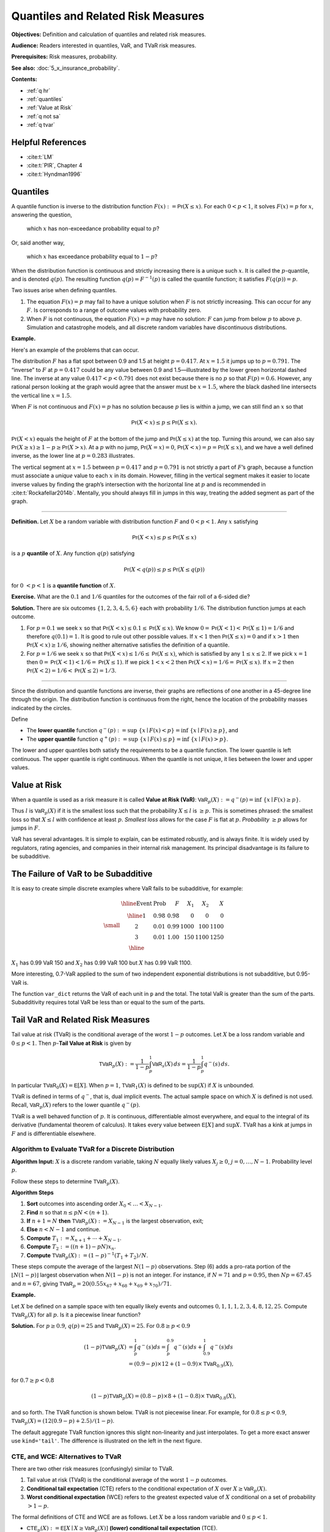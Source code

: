 .. _quantiles:

.. from Ch 4 in PIR

Quantiles and Related Risk Measures
=====================================

**Objectives:** Definition and calculation of quantiles and related risk measures.

**Audience:** Readers interested in quantiles, VaR, and TVaR risk measures.

**Prerequisites:** Risk measures, probability.

**See also:** :doc:`5_x_insurance_probability`.

**Contents:**

* :ref:`q hr`
* :ref:`quantiles`
* :ref:`Value at Risk`
* :ref:`q not sa`
* :ref:`q tvar`

.. _q hr:

Helpful References
--------------------

* :cite:t:`LM`
* :cite:t:`PIR`, Chapter 4
* :cite:t:`Hyndman1996`

..  Quantiles are the fundamental building block risk measure.
    Value at risk (VaR) = quantiles when used as a risk measure.
    Tail value at risk (TVaR).

Quantiles
---------

A quantile function is inverse to the distribution function
:math:`F(x):=\mathsf{Pr}(X\le x)`. For each :math:`0 < p < 1`, it solves
:math:`F(x)=p` for :math:`x`, answering the question,

   which :math:`x` has non-exceedance probability equal to :math:`p`?

Or, said another way,

   which :math:`x` has exceedance probability equal to :math:`1-p`?

When the distribution function is continuous and strictly increasing
there is a unique such :math:`x`. It is called the :math:`p`-quantile,
and is denoted :math:`q(p)`. The resulting function
:math:`q(p)=F^{-1}(p)` is called the quantile function; it satisfies
:math:`F(q(p))=p`.

Two issues arise when defining quantiles.

1. The equation :math:`F(x)=p` may fail to have a unique solution when
   :math:`F` is not strictly increasing. This can occur for any
   :math:`F`. Is corresponds to a range of outcome values with probability zero.

2. When :math:`F` is not continuous, the equation :math:`F(x)=p` may
   have no solution: :math:`F` can jump from below :math:`p` to above
   :math:`p`. Simulation and catastrophe models, and all discrete random
   variables have discontinuous distributions.

**Example.**

Here's an example of the problems that can occur.

.. ipython:: python
   :okwarning:

   from aggregate.extensions.pir_figures import fig_4_1
   @savefig quantiles2.png scale=20
   fig = fig_4_1()


The distribution :math:`F` has a flat spot between 0.9 and 1.5 at height
:math:`p=0.417`. At :math:`x=1.5` it jumps up to :math:`p=0.791`. The
“inverse” to :math:`F` at :math:`p=0.417` could be any value between 0.9
and 1.5—illustrated by the lower green horizontal dashed line. The inverse at
any value :math:`0.417 < p < 0.791` does not exist because there is no
:math:`p` so that :math:`F(p)=0.6`. However, any rational person looking
at the graph would agree that the answer must be :math:`x=1.5`, where
the black dashed line intersects the vertical line :math:`x=1.5`.

When :math:`F` is not continuous and :math:`F(x)=p` has no solution
because :math:`p` lies is within a jump, we can still find an :math:`x`
so that

.. math::

   \mathsf{Pr}(X < x)\le p \le \mathsf{Pr}(X\le x).

:math:`\mathsf{Pr}(X<x)` equals the height of :math:`F` at the
bottom of the jump and :math:`\mathsf{Pr}(X\le x)` at the top. Turning this
around, we can also say :math:`\mathsf{Pr}(X\ge x)\ge 1-p\ge \mathsf{Pr}(X> x)`. At a
:math:`p` with no jump, :math:`\mathsf{Pr}(X=x)=0`,
:math:`\mathsf{Pr}(X < x)=p=\mathsf{Pr}(X\le x)`, and we have a well defined inverse, as
the lower line at :math:`p=0.283` illustrates.

The vertical
segment at :math:`x=1.5` between :math:`p=0.417` and :math:`p=0.791` is
not strictly a part of :math:`F`\ ’s graph, because a function must
associate a *unique* value to each :math:`x` in its domain. However,
filling in the vertical segment makes it easier to locate inverse values
by finding the graph’s intersection with the horizontal line at
:math:`p` and is recommended in :cite:t:`Rockafellar2014b`. Mentally, you should
always fill in jumps in this way, treating the added segment as part
of the graph.

===========

**Definition.** Let :math:`X` be a random variable with distribution function :math:`F`
and :math:`0 < p < 1`. Any :math:`x` satisfying

.. math::

   \mathsf{Pr}(X < x)\le p\le \mathsf{Pr}(X\le x)

is a :math:`p` **quantile** of :math:`X`. Any function
:math:`q(p)` satisfying

.. math::

   \mathsf{Pr}(X < q(p))\le p\le \mathsf{Pr}(X\le q(p))

for :math:`0\ < p < 1` is a
**quantile function** of :math:`X`.

.. _prob dice quantiles:

**Exercise.** What are the :math:`0.1` and :math:`1/6` quantiles for the
outcomes of the fair roll of a 6-sided die?

**Solution.** There are six outcomes :math:`\{1,2,3,4,5,6\}` each with
probability :math:`1/6`. The distribution function jumps at each
outcome.

1. For :math:`p=0.1` we seek :math:`x` so that
   :math:`\mathsf{Pr}(X < x) \le 0.1 \le \mathsf{Pr}(X\le x)`. We know
   :math:`0=\mathsf{Pr}(X<1)<\mathsf{Pr}(X\le 1)=1/6` and therefore :math:`q(0.1)=1`. It
   is good to rule out other possible values. If :math:`x<1` then
   :math:`\mathsf{Pr}(X\le x)=0` and if :math:`x>1` then
   :math:`\mathsf{Pr}(X < x)\ge 1/6`, showing neither alternative satisfies the
   definition of a quantile.
2. For :math:`p=1/6` we seek :math:`x` so that
   :math:`\mathsf{Pr}(X < x) \le 1/6 \le \mathsf{Pr}(X\le x)`, which is satisfied by any
   :math:`1\le x \le 2`. If we pick :math:`x=1` then
   :math:`0=\mathsf{Pr}(X<1)<1/6=\mathsf{Pr}(X\le 1)`. If we pick :math:`1 < x < 2` then
   :math:`\mathsf{Pr}(X < x)=1/6=\mathsf{Pr}(X\le x)`. If :math:`x=2` then
   :math:`\mathsf{Pr}(X<2)=1/6<\mathsf{Pr}(X\le 2)=1/3`.

-----

Since the distribution and quantile functions are inverse, their graphs
are reflections of one another in a 45-degree line through the origin.
The distribution function is continuous from the right, hence the
location of the probability masses indicated by the circles.

Define

-  The **lower quantile** function
   :math:`q^-(p) := \sup\ \{x \mid F(x) < p \} = \inf\ \{ x \mid F(x) \ge p \}`,
   and
-  The **upper quantile** function
   :math:`q^+(p) := \sup\ \{x \mid F(x) \le p \} = \inf\ \{ x \mid F(x) > p \}`.

The lower and upper quantiles both satisfy the requirements to be a
quantile function. The lower quantile is left continuous. The upper
quantile is right continuous. When the quantile is not unique, it lies between the lower and upper values.

Value at Risk
---------------

When a quantile is used as a risk measure it is called **Value at Risk
(VaR)**: :math:`\mathsf{VaR}_p(X):=q^-(p) = \inf\ \{ x\mid F(x) \ge p\}`.

Thus :math:`l` is :math:`\mathsf{VaR}_p(X)` if it is the smallest loss
such that the probability :math:`X\le l` is :math:`\ge p`. This is
sometimes phrased: the smallest loss so that :math:`X\le l` with
confidence at least :math:`p`. *Smallest loss* allows for the case
:math:`F` is flat at :math:`p`. *Probability* :math:`\ge p` allows for
jumps in :math:`F`.

VaR has several advantages. It is simple to explain, can be estimated
robustly, and is always finite. It is widely used by regulators, rating
agencies, and companies in their internal risk management. Its principal
disadvantage is its failure to be subadditive.

.. _q not sa:

The Failure of VaR to be Subadditive
----------------------------------------

It is easy to create simple discrete examples where VaR fails to be subadditive, for example:

.. math::
    \small
    \begin{matrix}
    \begin{array}{clrrrr}\hline
        \text{Event} & \text{Prob} & F & X_1 & X_2 & X \\ \hline
        1 & 0.98 & 0.98 &    0 &    0  &    0 \\
        2 & 0.01 & 0.99 & 1000 &  100  & 1100 \\
        3 & 0.01 & 1.00 &  150 & 1100  & 1250 \\ \hline
      \end{array}
    \end{matrix}

:math:`X_1` has 0.99 VaR 150 and :math:`X_2` has 0.99 VaR 100 but :math:`X` has 0.99 VaR 1100.

More interesting, 0.7-VaR applied to the sum of two independent exponential distributions is not subadditive, but 0.95-VaR is.

.. ipython:: python
   :okwarning:

   from aggregate import build, qd
   import pandas as pd
   p = build('port NotSA '
             'agg A dfreq [1] sev 1 * expon '
             'agg B dfreq [1] sev 1 * expon')

   ans = p.var_dict(0.7)
   ans['sum'] = ans['A'] + ans['B']
   ans2 = p.var_dict(0.95)
   ans2['sum'] = ans2['A'] + ans2['B']
   pd.DataFrame([ans, ans2], index=pd.Index(['0.70', '0.95'], name='p'))

The function ``var_dict`` returns the VaR of each unit in ``p`` and the total. The total VaR is greater than the sum of the parts. Subadditivity requires total VaR be less than or equal to the sum of the parts.

.. _q tvar:

Tail VaR and Related Risk Measures
----------------------------------

Tail value at risk (TVaR) is the conditional average of the worst
:math:`1-p` outcomes. Let :math:`X` be a loss random variable and :math:`0 \le p<1`.
Then :math:`p`-**Tail Value at Risk** is given by

.. math::

   \mathsf{TVaR}_p(X):=\dfrac{1}{1-p}\int_{p}^1 \mathsf{VaR}_s(X)\,ds=
   \dfrac{1}{1-p}\int_{p}^1 q^-(s)\,ds.

In particular :math:`\mathsf{TVaR}_0(X)=\mathsf{E}[X]`. When :math:`p=1`,
:math:`\mathsf{TVaR}_1(X)` is defined to be :math:`\sup(X)` if :math:`X` is unbounded.

TVaR is defined in terms of :math:`q^-`, that is, dual implicit events.
The actual sample space on which :math:`X` is defined is not used.
Recall, :math:`\mathsf{VaR}_p(X)` refers to the lower quantile
:math:`q^-(p)`.

TVaR is a well behaved function of :math:`p`. It is continuous,
differentiable almost everywhere, and equal to the integral of its
derivative (fundamental theorem of calculus). It takes every value
between :math:`\mathsf{E}[X]` and :math:`\sup X`. TVaR has a kink at
jumps in :math:`F` and is differentiable elsewhere.

Algorithm to Evaluate TVaR for a Discrete Distribution
~~~~~~~~~~~~~~~~~~~~~~~~~~~~~~~~~~~~~~~~~~~~~~~~~~~~~~

**Algorithm Input:** :math:`X` is a discrete random variable, taking
:math:`N` equally likely values :math:`X_j\ge 0`,
:math:`j=0,\dots, N-1`. Probability level :math:`p`.

Follow these steps to determine :math:`\mathsf{TVaR}_p(X)`.

**Algorithm Steps**

(1) **Sort** outcomes into ascending order
    :math:`X_0 < \dots < X_{N-1}`.
(2) **Find** :math:`n` so that :math:`n \le pN < (n+1)`.
(3) **If** :math:`n+1=N` **then** :math:`\mathsf{TVaR}_p(X) := X_{N-1}`
    is the largest observation, exit;
(4) **Else** :math:`n < N-1` and continue.
(5) **Compute** :math:`T_1 := X_{n+1} + \cdots + X_{N-1}`.
(6) **Compute** :math:`T_2 := ((n+1)-pN)x_n`.
(7) **Compute** :math:`\mathsf{TVaR}_p(X) := (1-p)^{-1}(T_1+T_2)/N`.

These steps compute the average of the largest :math:`N(1-p)`
observations. Step (6) adds a pro-rata portion of the
:math:`\lfloor N(1-p)\rfloor` largest observation when :math:`N(1-p)` is
not an integer. For instance, if :math:`N=71` and :math:`p=0.95`, then
:math:`Np=67.45` and :math:`n=67`, giving
:math:`\mathsf{TVaR}_p = 20(0.55x_{67}+x_{68}+x_{69}+x_{70})/71`.

**Example.**

Let :math:`X` be defined on
a sample space with ten equally likely events and outcomes
:math:`0,1,1,1,2,3, 4,8, 12, 25`. Compute :math:`\mathsf{TVaR}_p(X)` for
all :math:`p`. Is it a piecewise linear function?

**Solution.** For :math:`p \ge 0.9`, :math:`q(p)=25` and
:math:`\mathsf{TVaR}_p(X)=25`. For :math:`0.8 \ge p < 0.9`

.. math::

   (1-p)\mathsf{TVaR}_p(X) &= \int_p^1 q^-(s)ds = \int_p^{0.9}q^-(s)ds+ \int_{0.9}^1q^-(s)ds \\
   &= (0.9-p)\times 12 + (1-0.9)\times \mathsf{TVaR}_{0.9}(X),

for :math:`0.7 \ge p < 0.8`

.. math::

   (1-p)\mathsf{TVaR}_p(X) = (0.8-p)\times 8 + (1-0.8)\times \mathsf{TVaR}_{0.8}(X),

and so forth. The TVaR function is shown below.
TVaR is not piecewise linear. For
example, for :math:`0.8\le p<0.9`,
:math:`\mathsf{TVaR}_p(X)=(12(0.9-p) + 2.5)/(1-p)`.

.. ipython:: python

    p = 0.73
    print(a.tvar(0.7), a.tvar(p), a.tvar(p, 'tail'),
      ((0.8-p) * 8 + 0.2 *a.tvar(0.8)) / (1-p))

The default aggregate TVaR function ignores this slight non-linearity and just interpolates. To get a more exact answer use ``kind='tail'``. The difference is illustrated on the left in the next figure.

.. ipython:: python
    :okwarning:

    from aggregate.extensions.pir_figures import fig_4_8
    @savefig quan_48.png scale=20
    fig_4_8()

CTE, and WCE: Alternatives to TVaR
~~~~~~~~~~~~~~~~~~~~~~~~~~~~~~~~~~

There are two other risk measures (confusingly) similar to TVaR.

1. Tail value at risk (TVaR) is the conditional average of the worst
   :math:`1-p` outcomes.
2. **Conditional tail expectation** (CTE) refers to the conditional
   expectation of :math:`X` over :math:`X\ge \mathsf{VaR}_p(X)`.
3. **Worst conditional expectation** (WCE) refers to the greatest expected
   value of :math:`X` conditional on a set of probability :math:`>1-p`.

The formal definitions of CTE and WCE are as follows. Let :math:`X` be a loss random variable and :math:`0 \le p<1`.

- :math:`\mathsf{CTE}_p(X) := \mathsf{E}[X \mid X \ge \mathsf{VaR}_p(X)]` **(lower) conditional tail expectation** (TCE).

- The upper CTE equals :math:`\mathsf{E}[X \mid X \ge q^+(p)]`.

- :math:`\mathsf{WCE}_p(X) := \sup\ \{ \mathsf{E}[X \mid A] \mid \mathsf{Pr}(A) > 1-p \}` is the **worst conditional expectation**.

Like TVaR, CTE is defined in terms of quantiles, and the sample space on
which :math:`X` is defined is not used. In contrast, WCE works with the
original sample space and relies on its events. Some actuarial papers
refer to CTE as tail value at risk, e.g., :cite:t:`Bodoff2007`.

For continuous random variables TVaR, CTE, and WCE are all equal, and
they are easy to compute. The distinctions between them arise for
discrete and mixed variables when :math:`p` coincides with a mass point.

Expected Policyholder Deficit
~~~~~~~~~~~~~~~~~~~~~~~~~~~~~~

The expected policyholder deficit **EPD** when a risk  :math:`X` is
supported by assets :math:`a` equals :math:`\mathsf E[(X-a)^+]`, the unconditional excess loss cost. The insurer defaults on the EPD amount.

The **EPD ratio** is defined as the ratio of the EPD to expected losses.
It gives the proportion of losses that are unpaid when :math:`X` is
supported by assets :math:`a`.

**Example.**

We can use the EPD to define a tail risk measure that is
analogous to VaR and TVaR. Define the **EPD risk measure**
:math:`\mathsf{E}PD_s(X)` to be the amount of assets resulting in an EPD
ratio of :math:`0 < s < 1`, i.e., solving

.. math::

   \mathsf{E}[(X-\mathsf{E}PD_p(X))^+] = s\mathsf{E}[X].

The EPD risk measure is a stricter standard for smaller
:math:`s`. It accounts for the degree of default relative to promised
payments, making it attractive to regulators. It is used to set risk
based capital standards in :cite:t:`Butsic1994` and as a capital standard in
:cite:t:`Myers2001`.

EPD is available in aggregate as the ``epd`` column in ``density_df``.

